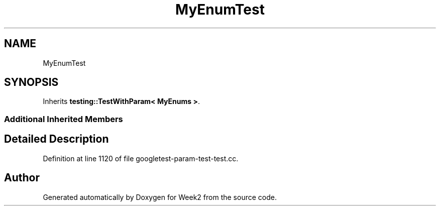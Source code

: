 .TH "MyEnumTest" 3 "Tue Sep 12 2023" "Week2" \" -*- nroff -*-
.ad l
.nh
.SH NAME
MyEnumTest
.SH SYNOPSIS
.br
.PP
.PP
Inherits \fBtesting::TestWithParam< MyEnums >\fP\&.
.SS "Additional Inherited Members"
.SH "Detailed Description"
.PP 
Definition at line 1120 of file googletest\-param\-test\-test\&.cc\&.

.SH "Author"
.PP 
Generated automatically by Doxygen for Week2 from the source code\&.
